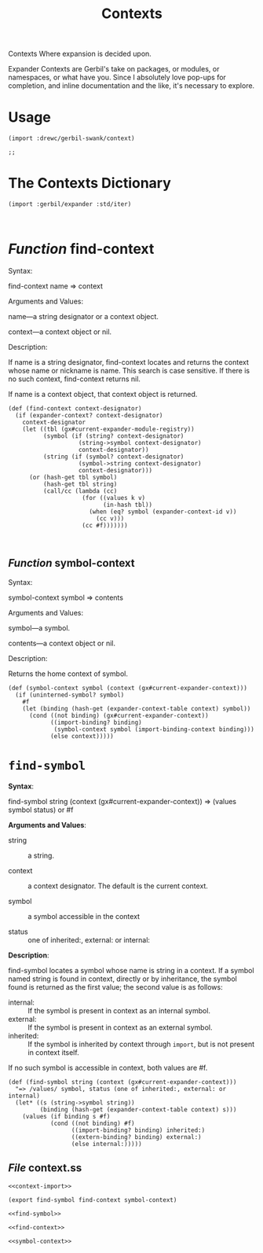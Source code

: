 #+TITLE: Contexts

Contexts Where expansion is decided upon. 

Expander Contexts are Gerbil's take on packages, or modules, or namespaces, or what have
you. Since I absolutely love pop-ups for completion, and inline documentation
and the like, it's necessary to explore.


* Usage 

#+begin_src gerbil 
(import :drewc/gerbil-swank/context)

;; 
#+end_src

* The Contexts Dictionary

#+name: context-import
#+begin_src gerbil
  (import :gerbil/expander :std/iter)


#+end_src

* /Function/ find-context
Syntax:

find-context name => context

Arguments and Values:

name---a string designator or a context object.

context---a context object or nil.

Description:

If name is a string designator, find-context locates and returns the context whose name or nickname is name. This search is case sensitive. If there is no such context, find-context returns nil.

If name is a context object, that context object is returned.
#+NAME: find-context
#+begin_src gerbil
  (def (find-context context-designator)
    (if (expander-context? context-designator)
      context-designator 
      (let ((tbl (gx#current-expander-module-registry))
            (symbol (if (string? context-designator)
                      (string->symbol context-designator)
                      context-designator))
            (string (if (symbol? context-designator)
                      (symbol->string context-designator)
                      context-designator)))
        (or (hash-get tbl symbol)
            (hash-get tbl string)
            (call/cc (lambda (cc)
                       (for ((values k v)
                             (in-hash tbl))
                         (when (eq? symbol (expander-context-id v))
                           (cc v)))
                       (cc #f)))))))


#+end_src

**  /Function/ symbol-context

Syntax:

symbol-context symbol => contents

Arguments and Values:

symbol---a symbol.

contents---a context object or nil.

Description:

Returns the home context of symbol.

#+NAME: symbol-context
#+begin_src gerbil
  (def (symbol-context symbol (context (gx#current-expander-context)))
    (if (uninterned-symbol? symbol)
      #f
      (let (binding (hash-get (expander-context-table context) symbol))
        (cond ((not binding) (gx#current-expander-context))
              ((import-binding? binding)
               (symbol-context symbol (import-binding-context binding)))
              (else context)))))
#+end_src



* ~find-symbol~

*Syntax*:

find-symbol string (context (gx#current-expander-context)) 
 => (values symbol status) or #f

*Arguments and Values*:

 - string :: a string.

 - context :: a context designator. The default is the current context.

 - symbol :: a symbol accessible in the context

 - status :: one of inherited:, external: or internal:

*Description*:

find-symbol locates a symbol whose name is string in a context. If a symbol
named string is found in context, directly or by inheritance, the symbol found
is returned as the first value; the second value is as follows:

 - internal: :: If the symbol is present in context as an internal symbol.
 - external: :: If the symbol is present in context as an external symbol.
 - inherited: :: If the symbol is inherited by context through ~import~, but
                 is not present in context itself.

If no such symbol is accessible in context, both values are #f.

#+name: find-symbol
#+begin_src gerbil 
  (def (find-symbol string (context (gx#current-expander-context)))
    "=> /values/ symbol, status (one of inherited:, external: or internal)
    (let* ((s (string->symbol string))
           (binding (hash-get (expander-context-table context) s)))
      (values (if binding s #f)
              (cond ((not binding) #f)
                    ((import-binding? binding) inherited:)
                    ((extern-binding? binding) external:)
                    (else internal:)))))
#+end_src


** /File/ context.ss
#+begin_src gerbil :noweb yes :tangle context.ss
<<context-import>>

(export find-symbol find-context symbol-context)

<<find-symbol>>

<<find-context>>

<<symbol-context>>
#+end_src
